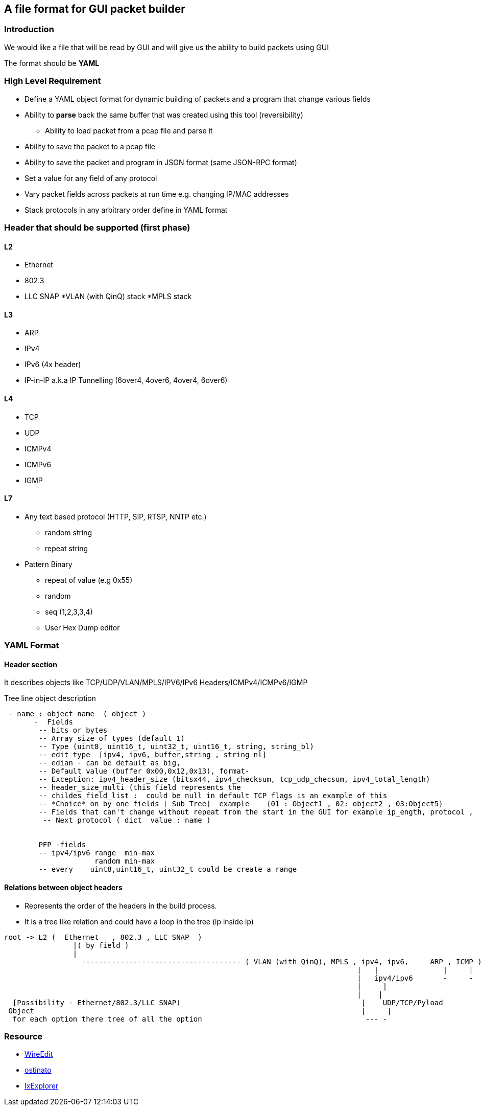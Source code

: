 
== A file format for GUI packet builder 

=== Introduction

We would like a file that will be read by GUI and will give us the ability to build packets using GUI

The format should be *YAML*


=== High Level Requirement 

* Define a YAML object format for dynamic building of packets and a program that change various fields 
* Ability to *parse* back the same buffer that was created using this tool (reversibility)
** Ability to load packet from a pcap file and parse it 
* Ability to save the packet to a pcap file
* Ability to save the packet and program in JSON format (same JSON-RPC format)
* Set a value for any field of any protocol
* Vary packet fields across packets at run time e.g. changing IP/MAC addresses
* Stack protocols in any arbitrary order define in YAML format 

=== Header that should be supported (first phase)

==== L2

* Ethernet
* 802.3
* LLC SNAP
*VLAN (with QinQ) stack
*MPLS stack

==== L3

* ARP 
* IPv4 
* IPv6 (4x header)
* IP-in-IP a.k.a IP Tunnelling (6over4, 4over6, 4over4, 6over6)

==== L4

* TCP
* UDP
* ICMPv4 
* ICMPv6
* IGMP

==== L7

* Any text based protocol (HTTP, SIP, RTSP, NNTP etc.)
** random string 
** repeat string 

* Pattern Binary 
** repeat of value (e.g 0x55)
** random 
** seq (1,2,3,3,4)
** User Hex Dump editor 


=== YAML Format 


==== Header section

It describes objects like TCP/UDP/VLAN/MPLS/IPV6/IPv6 Headers/ICMPv4/ICMPv6/IGMP

Tree line object description 

[source,python]
----
 - name : object name  ( object )
       -  Fields 
        -- bits or bytes 
        -- Array size of types (default 1)
        -- Type (uint8, uint16_t, uint32_t, uint16_t, string, string_bl)
        -- edit_type  [ipv4, ipv6, buffer,string , string_nl]
        -- edian - can be default as big, 
        -- Default value (buffer 0x00,0x12,0x13), format- 
        -- Exception: ipv4_header_size (bitsx44, ipv4_checksum, tcp_udp_checsum, ipv4_total_length)
        -- header_size_multi (this field represents the 
        -- childes_field_list :  could be null in default TCP flags is an example of this
        -- *Choice* on by one fields [ Sub Tree]  example    {01 : Object1 , 02: object2 , 03:Object5}
        -- Fields that can't change without repeat from the start in the GUI for example ip_ength, protocol , 
         -- Next protocol ( dict  value : name )
	

        PFP -fields
        -- ipv4/ipv6 range  min-max
                     random min-max
        -- every    uint8,uint16_t, uint32_t could be create a range 
----
  

==== Relations between object headers

* Represents the order of the headers in the build process.
* It is a tree like relation and could have a loop in the tree (ip inside ip)

[source,python]
----
 
root -> L2 (  Ethernet   , 802.3 , LLC SNAP  )
                |( by field )
                |
                  ------------------------------------- ( VLAN (with QinQ), MPLS , ipv4, ipv6,     ARP , ICMP )
                                                                                  |   |               |     |
                                                                                  |   ipv4/ipv6       -     -
                                                                                  |     |
                                                                                  |    |
  [Possibility - Ethernet/802.3/LLC SNAP)                                          |    UDP/TCP/Pyload
 Object                                                                            |     |
  for each option there tree of all the option                                      --- -
----


=== Resource
*  link:https://wireedit.com/[WireEdit]
*  link:https://code.google.com/p/ostinato/[ostinato]
*  link:http://www.slideshare.net/nlekh/ixiaexplorer[IxExplorer]


